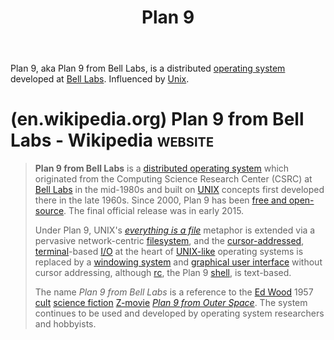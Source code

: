 :PROPERTIES:
:ID:       75a57056-0931-4f17-949f-8732f473728a
:END:
#+title: Plan 9
#+filetags: :computer_science:networking:software:operating_systems:

Plan 9, aka Plan 9 from Bell Labs, is a distributed [[id:412bbcad-6c00-4f13-b748-d1ffde0588e1][operating system]] developed at [[id:efd4f0a8-71b6-4a15-8109-60d9d51f1f0a][Bell Labs]].  Influenced by [[id:b7ffa33f-6da2-4918-9ced-6afd0fbdb0fe][Unix]].
* (en.wikipedia.org) Plan 9 from Bell Labs - Wikipedia              :website:
:PROPERTIES:
:ID:       9ea21b19-c961-4a1c-be49-79b5908c775d
:ROAM_REFS: https://en.wikipedia.org/wiki/Plan_9_from_Bell_Labs
:END:

#+begin_quote
  *Plan 9 from Bell Labs* is a [[https://en.wikipedia.org/wiki/Distributed_operating_system][distributed operating system]] which originated from the Computing Science Research Center (CSRC) at [[https://en.wikipedia.org/wiki/Bell_Labs][Bell Labs]] in the mid-1980s and built on [[https://en.wikipedia.org/wiki/UNIX][UNIX]] concepts first developed there in the late 1960s.  Since 2000, Plan 9 has been [[https://en.wikipedia.org/wiki/Free_and_open-source_software][free and open-source]].  The final official release was in early 2015.

  Under Plan 9, UNIX's /[[https://en.wikipedia.org/wiki/Everything_is_a_file][everything is a file]]/ metaphor is extended via a pervasive network-centric [[https://en.wikipedia.org/wiki/File_system][filesystem]], and the [[https://en.wikipedia.org/wiki/Addressable_cursor][cursor-addressed]], [[https://en.wikipedia.org/wiki/Computer_terminal][terminal]]-based [[https://en.wikipedia.org/wiki/Input/output][I/O]] at the heart of [[https://en.wikipedia.org/wiki/Unix-like][UNIX-like]] operating systems is replaced by a [[https://en.wikipedia.org/wiki/Windowing_system][windowing system]] and [[https://en.wikipedia.org/wiki/Graphical_user_interface][graphical user interface]] without cursor addressing, although [[https://en.wikipedia.org/wiki/Rc_(Unix_shell)][rc]], the Plan 9 [[https://en.wikipedia.org/wiki/Shell_(computing)][shell]], is text-based.

  The name /Plan 9 from Bell Labs/ is a reference to the [[https://en.wikipedia.org/wiki/Ed_Wood][Ed Wood]] 1957 [[https://en.wikipedia.org/wiki/Cult_film][cult]] [[https://en.wikipedia.org/wiki/Science_fiction][science fiction]] [[https://en.wikipedia.org/wiki/Z-movie][Z-movie]] /[[https://en.wikipedia.org/wiki/Plan_9_from_Outer_Space][Plan 9 from Outer Space]]/.  The system continues to be used and developed by operating system researchers and hobbyists.
#+end_quote
